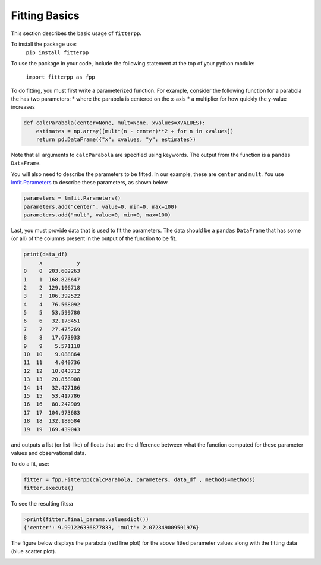 Fitting Basics
===========================

This section describes the basic usage of ``fitterpp``.

To install the package use:
    ``pip install fitterpp``

To use the package in your code, include the following statement
at the top of your python module:

    ``import fitterpp as fpp``

To do fitting, you must first write a parameterized function.
For example, consider the following function for a parabola
the has two parameters:
* where the parabola is centered on the x-axis
* a multiplier for how quickly the y-value increases

.. code-block:: python

    def calcParabola(center=None, mult=None, xvalues=XVALUES):
        estimates = np.array([mult*(n - center)**2 + for n in xvalues])
        return pd.DataFrame({"x": xvalues, "y": estimates})

Note that all arguments to ``calcParabola`` are specified using keywords.
The output from the function is a ``pandas`` ``DataFrame``.

You will also need to describe the parameters to be fitted.
In our example, these are ``center`` and ``mult``.
You use
`lmfit.Parameters <(https://lmfit.github.io/lmfit-py/parameters.html>`_
to describe these parameters, as shown below.

.. code-block:: python

    parameters = lmfit.Parameters()
    parameters.add("center", value=0, min=0, max=100)
    parameters.add("mult", value=0, min=0, max=100)

Last, you must provide data that is used to fit the parameters.
The data should be a ``pandas`` ``DataFrame`` that has some (or all)
of the columns present in the output of the function to be fit.

.. code-block:: python

    print(data_df)
         x           y
    0    0  203.602263
    1    1  168.826647
    2    2  129.106718
    3    3  106.392522
    4    4   76.568092
    5    5   53.599780
    6    6   32.178451
    7    7   27.475269
    8    8   17.673933
    9    9    5.571118
    10  10    9.088864
    11  11    4.040736
    12  12   10.043712
    13  13   20.858908
    14  14   32.427186
    15  15   53.417786
    16  16   80.242909
    17  17  104.973683
    18  18  132.189584
    19  19  169.439043

and outputs
a list (or list-like) of floats that are the difference between
what the function computed for these parameter values and observational
data.

To do a fit, use:

.. code-block:: python

    fitter = fpp.Fitterpp(calcParabola, parameters, data_df , methods=methods)
    fitter.execute()

To see the resulting fits:a

.. code-block:: python

    >print(fitter.final_params.valuesdict())
    {'center': 9.991226336877833, 'mult': 2.072849009501976}


The figure below displays the parabola (red line plot)
for the above fitted parameter values
along with the fitting data (blue scatter plot).

.. image:: images/fitting_plot.png
  :width: 400
